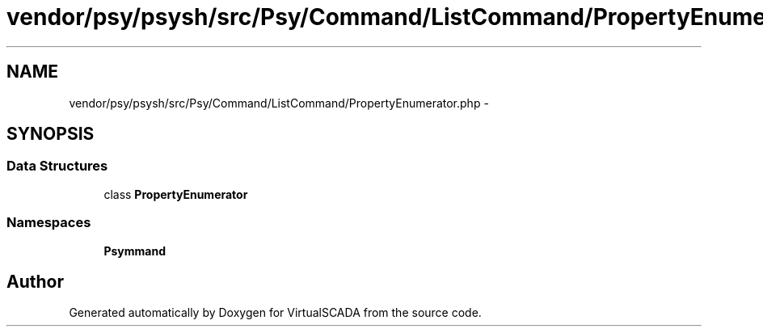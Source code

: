 .TH "vendor/psy/psysh/src/Psy/Command/ListCommand/PropertyEnumerator.php" 3 "Tue Apr 14 2015" "Version 1.0" "VirtualSCADA" \" -*- nroff -*-
.ad l
.nh
.SH NAME
vendor/psy/psysh/src/Psy/Command/ListCommand/PropertyEnumerator.php \- 
.SH SYNOPSIS
.br
.PP
.SS "Data Structures"

.in +1c
.ti -1c
.RI "class \fBPropertyEnumerator\fP"
.br
.in -1c
.SS "Namespaces"

.in +1c
.ti -1c
.RI " \fBPsy\\Command\\ListCommand\fP"
.br
.in -1c
.SH "Author"
.PP 
Generated automatically by Doxygen for VirtualSCADA from the source code\&.
